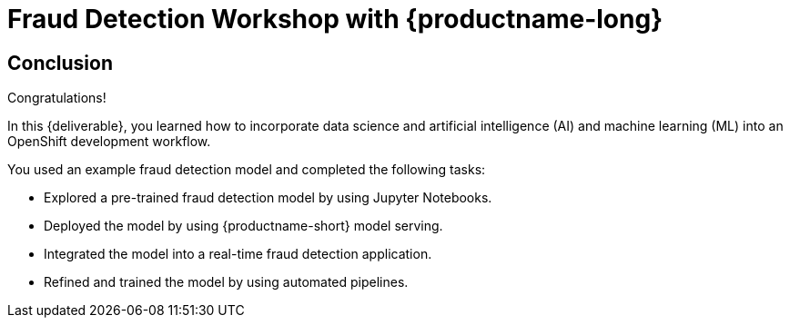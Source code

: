 = Fraud Detection Workshop with {productname-long}
:page-layout: home
:!sectids:

[.text-center.strong]
== Conclusion

Congratulations!

In this {deliverable}, you learned how to incorporate data science and artificial intelligence (AI) and machine learning (ML) into an OpenShift development workflow.

You used an example fraud detection model and completed the following tasks:

* Explored a pre-trained fraud detection model by using Jupyter Notebooks.
* Deployed the model by using {productname-short} model serving.
* Integrated the model into a real-time fraud detection application.
* Refined and trained the model by using automated pipelines.
